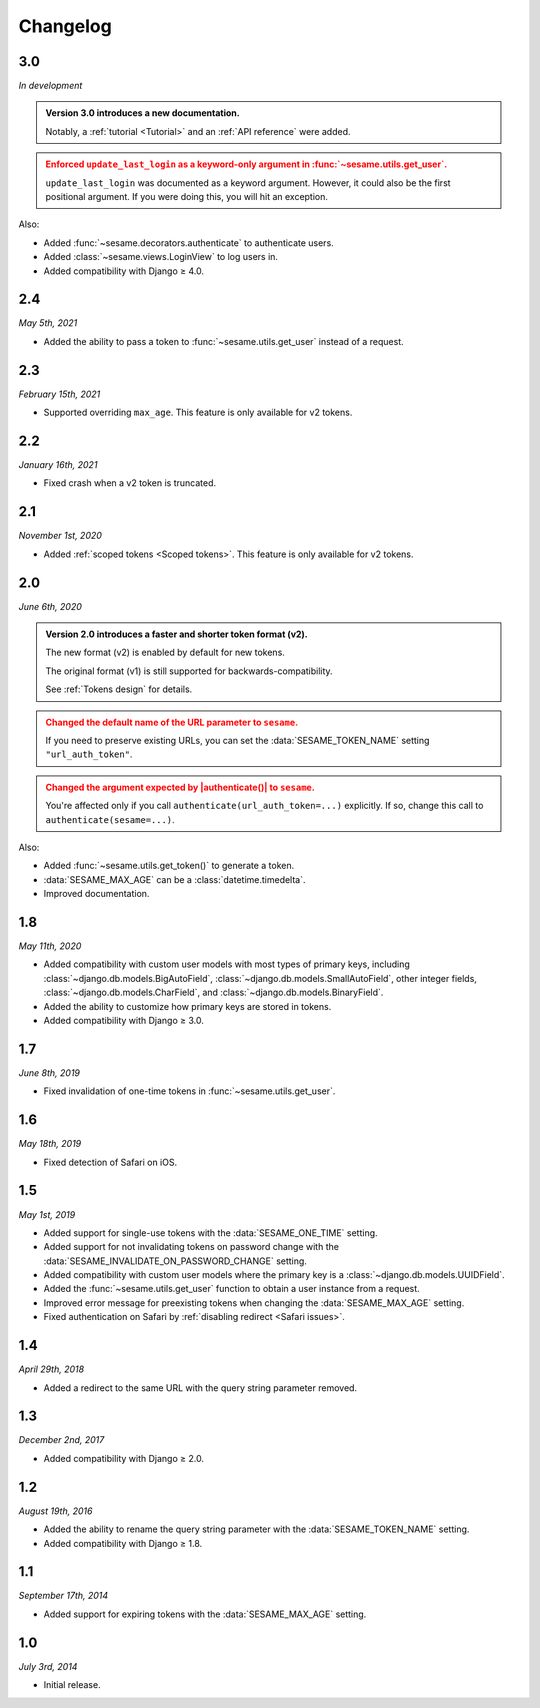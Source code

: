 Changelog
=========

3.0
---

*In development*

.. admonition:: Version 3.0 introduces a new documentation.
    :class: important

    Notably, a :ref:`tutorial <Tutorial>` and an :ref:`API reference` were
    added.

.. admonition:: Enforced ``update_last_login`` as a keyword-only argument in
        :func:`~sesame.utils.get_user`.
    :class: warning

    ``update_last_login`` was documented as a keyword argument. However, it
    could also be the first positional argument. If you were doing this, you
    will hit an exception.

Also:

* Added :func:`~sesame.decorators.authenticate` to authenticate users.
* Added :class:`~sesame.views.LoginView` to log users in.
* Added compatibility with Django ≥ 4.0.

2.4
---

*May 5th, 2021*

* Added the ability to pass a token to :func:`~sesame.utils.get_user` instead of
  a request.

2.3
---

*February 15th, 2021*

* Supported overriding ``max_age``. This feature is only available for v2 tokens.

2.2
---

*January 16th, 2021*

* Fixed crash when a v2 token is truncated.

2.1
---

*November 1st, 2020*

* Added :ref:`scoped tokens <Scoped tokens>`. This feature is only available for
  v2 tokens.

2.0
---

*June 6th, 2020*

.. admonition:: Version 2.0 introduces a faster and shorter token format (v2).
    :class: important

    The new format (v2) is enabled by default for new tokens.

    The original format (v1) is still supported for backwards-compatibility.

    See :ref:`Tokens design` for details.

.. admonition:: Changed the default name of the URL parameter to ``sesame``.
    :class: warning

    If you need to preserve existing URLs, you can set the
    :data:`SESAME_TOKEN_NAME` setting ``"url_auth_token"``.

.. admonition:: Changed the argument expected by |authenticate()| to ``sesame``.
    :class: warning

    You're affected only if you call ``authenticate(url_auth_token=...)``
    explicitly. If so, change this call to ``authenticate(sesame=...)``.

.. |authenticate()| replace:: :func:`~django.contrib.auth.authenticate`

Also:

* Added :func:`~sesame.utils.get_token()` to generate a token.
* :data:`SESAME_MAX_AGE` can be a :class:`datetime.timedelta`.
* Improved documentation.

1.8
---

*May 11th, 2020*

* Added compatibility with custom user models with most types of primary keys,
  including :class:`~django.db.models.BigAutoField`,
  :class:`~django.db.models.SmallAutoField`, other integer fields,
  :class:`~django.db.models.CharField`, and
  :class:`~django.db.models.BinaryField`.
* Added the ability to customize how primary keys are stored in tokens.
* Added compatibility with Django ≥ 3.0.

1.7
---

*June 8th, 2019*

* Fixed invalidation of one-time tokens in :func:`~sesame.utils.get_user`.

1.6
---

*May 18th, 2019*

* Fixed detection of Safari on iOS.

1.5
---

*May 1st, 2019*

* Added support for single-use tokens with the :data:`SESAME_ONE_TIME` setting.
* Added support for not invalidating tokens on password change with the
  :data:`SESAME_INVALIDATE_ON_PASSWORD_CHANGE` setting.
* Added compatibility with custom user models where the primary key is a
  :class:`~django.db.models.UUIDField`.
* Added the :func:`~sesame.utils.get_user` function to obtain a user instance
  from a request.
* Improved error message for preexisting tokens when changing the
  :data:`SESAME_MAX_AGE` setting.
* Fixed authentication on Safari by :ref:`disabling redirect <Safari issues>`.

1.4
---

*April 29th, 2018*

* Added a redirect to the same URL with the query string parameter removed.

1.3
---

*December 2nd, 2017*

* Added compatibility with Django ≥ 2.0.

1.2
---

*August 19th, 2016*

* Added the ability to rename the query string parameter with the
  :data:`SESAME_TOKEN_NAME` setting.
* Added compatibility with Django ≥ 1.8.

1.1
---

*September 17th, 2014*

* Added support for expiring tokens with the :data:`SESAME_MAX_AGE` setting.

1.0
---

*July 3rd, 2014*

* Initial release.
